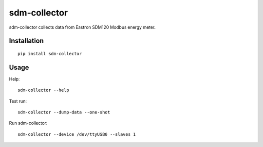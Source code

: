 sdm-collector
=============

sdm-collector collects data from Eastron SDM120 Modbus energy meter.


Installation
------------

::

    pip install sdm-collector


Usage
-----

Help::

    sdm-collector --help

Test run::

    sdm-collector --dump-data --one-shot

Run sdm-collector::

    sdm-collector --device /dev/ttyUSB0 --slaves 1
